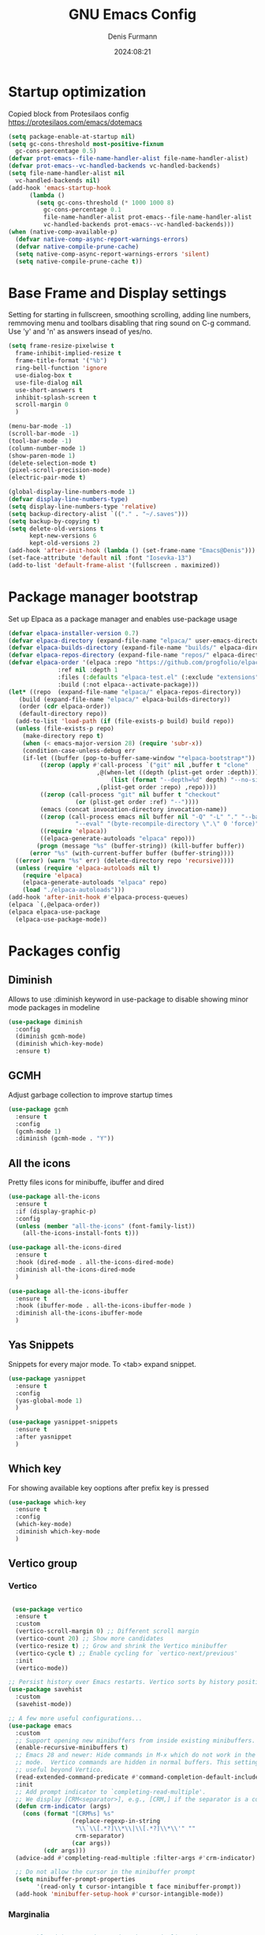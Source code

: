 #+title: GNU Emacs Config
#+author: Denis Furmann
#+description: Literate config for the GNU emacs
#+options: toc:2
#+STARTUP: overview
#+date: 2024:08:21

* Startup optimization

Copied block from Protesilaos config
https://protesilaos.com/emacs/dotemacs

#+begin_src emacs-lisp :tangle "~/.config/emacs/early-init.el" :mkdirp yes
  (setq package-enable-at-startup nil)
  (setq gc-cons-threshold most-positive-fixnum
	gc-cons-percentage 0.5)
  (defvar prot-emacs--file-name-handler-alist file-name-handler-alist)
  (defvar prot-emacs--vc-handled-backends vc-handled-backends)
  (setq file-name-handler-alist nil
	vc-handled-backends nil)
  (add-hook 'emacs-startup-hook
	    (lambda ()
	      (setq gc-cons-threshold (* 1000 1000 8)
		    gc-cons-percentage 0.1
		    file-name-handler-alist prot-emacs--file-name-handler-alist
		    vc-handled-backends prot-emacs--vc-handled-backends)))
  (when (native-comp-available-p)
    (defvar native-comp-async-report-warnings-errors)
    (defvar native-compile-prune-cache)
    (setq native-comp-async-report-warnings-errors 'silent)
    (setq native-compile-prune-cache t))
#+end_src

* Base Frame and Display settings

Setting for starting in fullscreen, smoothing scrolling, adding line numbers, remmoving menu and toolbars
disabling that ring sound on C-g command. Use 'y' and 'n' as answers insead of yes/no.

#+begin_src emacs-lisp :tangle "~/.config/emacs/early-init.el" :mkdirp yes
  (setq frame-resize-pixelwise t
	frame-inhibit-implied-resize t
	frame-title-format '("%b")
	ring-bell-function 'ignore
	use-dialog-box t
	use-file-dialog nil
	use-short-answers t
	inhibit-splash-screen t
	scroll-margin 0
	)

  (menu-bar-mode -1)
  (scroll-bar-mode -1)
  (tool-bar-mode -1)
  (column-number-mode 1)
  (show-paren-mode 1)
  (delete-selection-mode t) 
  (pixel-scroll-precision-mode)
  (electric-pair-mode t)

  (global-display-line-numbers-mode 1)
  (defvar display-line-numbers-type)
  (setq display-line-numbers-type 'relative)
  (setq backup-directory-alist `(("." . "~/.saves")))
  (setq backup-by-copying t)
  (setq delete-old-versions t
        kept-new-versions 6
        kept-old-versions 2)
  (add-hook 'after-init-hook (lambda () (set-frame-name "Emacs@Denis")))
  (set-face-attribute 'default nil :font "Iosevka-13")                  
  (add-to-list 'default-frame-alist '(fullscreen . maximized))    
#+end_src

* Package manager bootstrap

Set up Elpaca as a package manager and enables use-package usage

#+begin_src emacs-lisp :tangle "~/.config/emacs/early-init.el" :mkdirp yes
  (defvar elpaca-installer-version 0.7)
  (defvar elpaca-directory (expand-file-name "elpaca/" user-emacs-directory))
  (defvar elpaca-builds-directory (expand-file-name "builds/" elpaca-directory))
  (defvar elpaca-repos-directory (expand-file-name "repos/" elpaca-directory))
  (defvar elpaca-order '(elpaca :repo "https://github.com/progfolio/elpaca.git"
				:ref nil :depth 1
				:files (:defaults "elpaca-test.el" (:exclude "extensions"))
				:build (:not elpaca--activate-package)))
  (let* ((repo  (expand-file-name "elpaca/" elpaca-repos-directory))
	 (build (expand-file-name "elpaca/" elpaca-builds-directory))
	 (order (cdr elpaca-order))
	 (default-directory repo))
    (add-to-list 'load-path (if (file-exists-p build) build repo))
    (unless (file-exists-p repo)
      (make-directory repo t)
      (when (< emacs-major-version 28) (require 'subr-x))
      (condition-case-unless-debug err
	  (if-let ((buffer (pop-to-buffer-same-window "*elpaca-bootstrap*"))
		   ((zerop (apply #'call-process `("git" nil ,buffer t "clone"
						   ,@(when-let ((depth (plist-get order :depth)))
						       (list (format "--depth=%d" depth) "--no-single-branch"))
						   ,(plist-get order :repo) ,repo))))
		   ((zerop (call-process "git" nil buffer t "checkout"
					 (or (plist-get order :ref) "--"))))
		   (emacs (concat invocation-directory invocation-name))
		   ((zerop (call-process emacs nil buffer nil "-Q" "-L" "." "--batch"
					 "--eval" "(byte-recompile-directory \".\" 0 'force)")))
		   ((require 'elpaca))
		   ((elpaca-generate-autoloads "elpaca" repo)))
	      (progn (message "%s" (buffer-string)) (kill-buffer buffer))
	    (error "%s" (with-current-buffer buffer (buffer-string))))
	((error) (warn "%s" err) (delete-directory repo 'recursive))))
    (unless (require 'elpaca-autoloads nil t)
      (require 'elpaca)
      (elpaca-generate-autoloads "elpaca" repo)
      (load "./elpaca-autoloads")))
  (add-hook 'after-init-hook #'elpaca-process-queues)
  (elpaca `(,@elpaca-order))
  (elpaca elpaca-use-package
    (elpaca-use-package-mode))
#+end_src

* Packages config
** Diminish

Allows to use :diminish keyword in use-package to disable showing minor mode packages in modeline

#+begin_src emacs-lisp :tangle "~/.config/emacs/init.el" :mkdirp yes
  (use-package diminish
    :config
    (diminish gcmh-mode)
    (diminish which-key-mode)
    :ensure t)  
#+end_src

** GCMH

Adjust garbage collection to improve startup times

#+begin_src emacs-lisp :tangle "~/.config/emacs/init.el" :mkdirp yes
  (use-package gcmh
    :ensure t
    :config
    (gcmh-mode 1)
    :diminish (gcmh-mode . "Y"))
#+end_src

** All the icons

Pretty files icons for minibuffe, ibuffer and dired

#+begin_src emacs-lisp :tangle "~/.config/emacs/init.el" :mkdirp yes
  (use-package all-the-icons
    :ensure t
    :if (display-graphic-p)
    :config
    (unless (member "all-the-icons" (font-family-list))
      (all-the-icons-install-fonts t)))

  (use-package all-the-icons-dired
    :ensure t
    :hook (dired-mode . all-the-icons-dired-mode)
    :diminish all-the-icons-dired-mode
    )

  (use-package all-the-icons-ibuffer
    :ensure t
    :hook (ibuffer-mode . all-the-icons-ibuffer-mode )
    :diminish all-the-icons-ibuffer-mode
    )
#+end_src

** Yas Snippets

Snippets for every major mode. To <tab> expand snippet.

#+begin_src emacs-lisp :tangle "~/.config/emacs/init.el" :mkdirp yes
  (use-package yasnippet
    :ensure t
    :config
    (yas-global-mode 1)
    )

  (use-package yasnippet-snippets
    :ensure t
    :after yasnippet
    )
#+end_src

** Which key

For showing available key ooptions after prefix key is pressed

#+begin_src emacs-lisp :tangle "~/.config/emacs/init.el" :mkdirp yes
  (use-package which-key
    :ensure t
    :config
    (which-key-mode)
    :diminish which-key-mode
    )
#+end_src

# ** Completion company

# #+begin_src emacs-lisp :tangle "~/.config/emacs/init.el" :mkdirp yes
#   (use-package company
#     :ensure t
#     :defer 2
#     :custom
#     (company-begin-commands '(self-insert-command))
#     (company-idle-delay .1)
#     (company-minimum-prefix-length 2)
#     (company-show-numbers t)
#     (company-tooltip-align-annotations 't)
#     (global-company-mode t)
#     :diminish company-mode
#   )

#   (use-package company-box
#     :ensure t
#     :after company
#     :hook (company-mode . company-box-mode)
#     :diminish company-box-mode
#     )
#+end_src

# ** Helm

# To bloated? Nah.

# #+begin_src emacs-lisp :tangle "~/.config/emacs/init.el" :mkdirp yes
#   (use-package helm
#     :ensure t
#     :bind (("M-x" . helm-M-x)
#            ("C-x b" . helm-mini)
#            ("C-x C-f" . helm-find-files)
#            ("C-x C-d" . helm-browse-project)
#   	 ("C-h a" . helm-apropos)
#   	 ("C-c f f" . helm-find)
#   	 ("C-c f r" . helm-recentf)
#            ("M-y" . helm-show-kill-ring))
#     :config
#     (helm-mode 1)
#     (setq helm-M-x-fuzzy-match 1)
#     (setq helm-buffers-fuzzy-matching 1)
#     (setq helm-recentf-fuzzy-match 1))
# #+end_src

** Vertico group
*** Vertico

#+begin_src emacs-lisp :tangle "~/.config/emacs/init.el" :mkdirp yes

   (use-package vertico
    :ensure t
    :custom
    (vertico-scroll-margin 0) ;; Different scroll margin
    (vertico-count 20) ;; Show more candidates
    (vertico-resize t) ;; Grow and shrink the Vertico minibuffer
    (vertico-cycle t) ;; Enable cycling for `vertico-next/previous'
    :init
    (vertico-mode))

  ;; Persist history over Emacs restarts. Vertico sorts by history position.
  (use-package savehist
    :custom
    (savehist-mode))

  ;; A few more useful configurations...
  (use-package emacs
    :custom
    ;; Support opening new minibuffers from inside existing minibuffers.
    (enable-recursive-minibuffers t)
    ;; Emacs 28 and newer: Hide commands in M-x which do not work in the current
    ;; mode.  Vertico commands are hidden in normal buffers. This setting is
    ;; useful beyond Vertico.
    (read-extended-command-predicate #'command-completion-default-include-p)
    :init
    ;; Add prompt indicator to `completing-read-multiple'.
    ;; We display [CRM<separator>], e.g., [CRM,] if the separator is a comma.
    (defun crm-indicator (args)
      (cons (format "[CRM%s] %s"
                    (replace-regexp-in-string
                     "\\`\\[.*?]\\*\\|\\[.*?]\\*\\'" ""
                     crm-separator)
                    (car args))
            (cdr args)))
    (advice-add #'completing-read-multiple :filter-args #'crm-indicator)

    ;; Do not allow the cursor in the minibuffer prompt
    (setq minibuffer-prompt-properties
          '(read-only t cursor-intangible t face minibuffer-prompt))
    (add-hook 'minibuffer-setup-hook #'cursor-intangible-mode))

#+end_src

*** Marginalia

#+begin_src emacs-lisp :tangle "~/.config/emacs/init.el" :mkdirp yes

    ;; Enable rich annotations using the Marginalia package
  (use-package marginalia
    :ensure t
    ;; Bind `marginalia-cycle' locally in the minibuffer.  To make the binding
    ;; available in the *Completions* buffer, add it to the
    ;; `completion-list-mode-map'.
    :bind (:map minibuffer-local-map
           ("M-A" . marginalia-cycle))

    ;; The :init section is always executed.
    :init

    ;; Marginalia must be activated in the :init section of use-package such that
    ;; the mode gets enabled right away. Note that this forces loading the
    ;; package.
    (marginalia-mode))

#+end_src

*** Consult

#+begin_src emacs-lisp :tangle "~/.config/emacs/init.el" :mkdirp yes
  (use-package consult
    :ensure t
    :bind
    (("C-c f r" . consult-recent-file)
     ("C-c f f" . consult-fd)
     ("C-c f g" . consult-ripgrep)
     ("C-c f i" . consult-imenu)
     ("C-x b" . consult-buffer)
     ("C-c f b" . consult-bookmark)
     )
  )
#+end_src

*** Orderless

#+begin_src emacs-lisp :tangle "~/.config/emacs/init.el" :mkdirp yes
  (use-package orderless
    :ensure t
    :custom
    ;; Configure a custom style dispatcher (see the Consult wiki)
    ;; (orderless-style-dispatchers '(+orderless-consult-dispatch orderless-affix-dispatch))
    ;; (orderless-component-separator #'orderless-escapable-split-on-space)
    (completion-styles '(orderless basic))
    (completion-category-defaults nil)
    (completion-category-overrides '((file (styles partial-completion)))))

#+end_src

*** Embark

#+begin_src emacs-lisp :tangle "~/.config/emacs/init.el" :mkdirp yes

  (use-package embark
  :ensure t

  :bind
  (("C-." . embark-act)         ;; pick some comfortable binding
   ("C-;" . embark-dwim)        ;; good alternative: M-.
   ("C-h B" . embark-bindings)) ;; alternative for `describe-bindings'

  :init

  ;; Optionally replace the key help with a completing-read interface
  (setq prefix-help-command #'embark-prefix-help-command)

  ;; Show the Embark target at point via Eldoc. You may adjust the
  ;; Eldoc strategy, if you want to see the documentation from
  ;; multiple providers. Beware that using this can be a little
  ;; jarring since the message shown in the minibuffer can be more
  ;; than one line, causing the modeline to move up and down:

  ;; (add-hook 'eldoc-documentation-functions #'embark-eldoc-first-target)
  ;; (setq eldoc-documentation-strategy #'eldoc-documentation-compose-eagerly)

  :config

  ;; Hide the mode line of the Embark live/completions buffers
  (add-to-list 'display-buffer-alist
               '("\\`\\*Embark Collect \\(Live\\|Completions\\)\\*"
                 nil
                 (window-parameters (mode-line-format . none)))))

;; Consult users will also want the embark-consult package.
(use-package embark-consult
  :ensure t ; only need to install it, embark loads it after consult if found
  :hook
  (embark-collect-mode . consult-preview-at-point-mode))

#+end_src


** Flycheck

Flywheel improved. Better error mesages at code

#+begin_src emacs-lisp :tangle "~/.config/emacs/init.el" :mkdirp yes
(use-package flycheck
  :ensure t
  :config
  (add-hook 'after-init-hook #'global-flycheck-mode))
#+end_src

** Ripgrep search

No config without fuzzy grep searchers included

#+begin_src emacs-lisp :tangle "~/.config/emacs/init.el" :mkdirp yes
(use-package rg
  :ensure t
  :bind (("C-c f G" . rg)
	 ("C-c f P" . rg-project)
	 :map rg-mode-map
	 ("M-p" . rg-prev-file)
	 ("M-n" . rg-next-file))
  )
#+end_src

** LSP Bundle

#+begin_src emacs-lisp :tangle "~/.config/emacs/init.el" :mkdirp yes
  (use-package lsp-mode
    :ensure t
    :init
    (setq lsp-keymap-prefix "C-c l")
    :hook ((c++-mode . lsp)
  	 (c-mode . lsp)
           (lsp-mode . lsp-enable-which-key-integration))
    :commands (lsp)
    :config
    (add-to-list 'load-path (expand-file-name "lib/lsp-mode" user-emacs-directory))
    (add-to-list 'load-path (expand-file-name "lib/lsp-mode/clients" user-emacs-directory))
    :bind
    (("C-c l i" . lsp-ui-imenu))
    )
  
  (use-package lsp-ui
    :ensure t
    :after lsp-mode
    :commands lsp-ui-mode
    :hook (lsp-mode . lsp-ui-mode)
    :config
    (setq lsp-ui-peek-always-show t)
    (define-key lsp-ui-mode-map [remap xref-find-definitions] #'lsp-ui-peek-find-definitions)    ; M-.
    (define-key lsp-ui-mode-map [remap xref-find-references] #'lsp-ui-peek-find-references)      ; M-?
    )

  (use-package lsp-treemacs
    :ensure t
    :after lsp-mode
    :bind
    (("C-c l s" . lsp-treemacs-symbols))
    )
#+end_src

** Org bullets

#+begin_src emacs-lisp :tangle "~/.config/emacs/init.el" :mkdirp yes
  (use-package org-bullets
  :ensure t
  :hook (org-mode . org-bullets-mode))
#+end_src

** Jupyter

An interface to communicate with Jupyter kernels in Emacs.

#+begin_src emacs-lisp :tangle "~/.config/emacs/init.el" :mkdirp yes
  (use-package jupyter
    :ensure t
    :config
    (org-babel-do-load-languages 'org-babel-load-languages '(
    							   (emacs-lisp . t)
  							 (julia . t)
  							 (python . t)
  							 (jupyter . t)))
    )
#+end_src

** Paredit

#+begin_src emacs-lisp :tangle "~/.config/emacs/init.el" :mkdirp yes
(use-package paredit :ensure t)
#+end_src

** Highlight indentation
Indentation helper

#+begin_src emacs-lisp :tangle "~/.config/emacs/init.el" :mkdirp yes
  (use-package highlight-indentation
    :ensure t
    :config
    (highlight-indentation-mode t)
    )
#+end_src

** Beeacon
Never lose cursor on move actions

#+begin_src emacs-lisp :tangle "~/.config/emacs/init.el" :mkdirp yes
  (use-package beacon
    :ensure t
    :config
    (beacon-mode 1)
    )
#+end_src

** Smart mode line
Prettier modeline

#+begin_src emacs-lisp :tangle "~/.config/emacs/init.el" :mkdirp yes
  (use-package smart-mode-line
    :ensure t
    :init
    (setq sml/no-confirm-load-theme t)
    (setq sml/theme 'dark)
    :config
    (sml/setup)
    )
#+end_src

* Color theme

** Eldritch theme definition

Eldritch is a community-driven dark theme inspired by Lovecraftian horror.
With tones from the dark abyss and an emphasis on green and blue, it caters to those who appreciate the darker side of life.

#+begin_src emacs-lisp :tangle "~/.config/emacs/themes/Eldritch-theme.el" :mkdirp yes
  ;;; Eldritch-theme.el --- Theme

  ;; Copyright (C) 2024 , Denis Furmann

  ;; Author: Denis Furmann
  ;; Version: 0.1
  ;; Package-Requires: ((emacs "24.1"))
  ;; Created with ThemeCreator, https://github.com/mswift42/themecreator.

  ;; This program is free software: you can redistribute it and/or modify
  ;; it under the terms of the GNU General Public License as published by
  ;; the Free Software Foundation, either version 3 of the License, or
  ;; (at your option) any later version.

  ;; This program is distributed in the hope that it will be useful,
  ;; but WITHOUT ANY WARRANTY; without even the implied warranty of
  ;; MERCHANTABILITY or FITNESS FOR A PARTICULAR PURPOSE. See the
  ;; GNU General Public License for more details.

  ;; You should have received a copy of the GNU General Public License
  ;; along with this program. If not, see <http://www.gnu.org/licenses/>.

  ;; This file is not part of Emacs.

  ;;; Commentary:
  ;;; Eldritch theme created by Denis Furmann in 2024

  ;;; Code:

  (deftheme Eldritch)
  (let ((class '((class color) (min-colors 89)))
        (fg1 "#ebfafa")
        (fg2 "#d8e6e6")
        (fg3 "#c5d2d2")
        (fg4 "#b3bebe")
        (fg6 "#f0fbfb")
        (bg1 "#212337")
        (bg2 "#333547")
        (bg3 "#454657")
        (bg4 "#565867")
        (builtin "#f7c67f")
        (keyword "#37f499")
        (const   "#f16c75")
        (comment "#7081d0")
        (func    "#a48cf2")
        (str     "#f1fc79")
        (type    "#f265b5")
        (var     "#04d1f9")
        (selection "#323449")
        (warning   "#f16c75")
        (warning2  "#e86310")
        (unspec   (when (>= emacs-major-version 29) 'unspecified)))
    (custom-theme-set-faces
     'Eldritch
     `(default ((,class (:background ,bg1 :foreground ,fg1))))
     `(font-lock-builtin-face ((,class (:foreground ,builtin))))
     `(font-lock-comment-face ((,class (:foreground ,comment))))
  	 `(font-lock-negation-char-face ((,class (:foreground ,const))))
  	 `(font-lock-reference-face ((,class (:foreground ,const))))
  	 `(font-lock-constant-face ((,class (:foreground ,const))))
     `(font-lock-doc-face ((,class (:foreground ,comment))))
     `(font-lock-function-name-face ((,class (:foreground ,func ))))
     `(font-lock-keyword-face ((,class (:bold ,class :foreground ,keyword))))
     `(font-lock-string-face ((,class (:foreground ,str))))
     `(font-lock-type-face ((,class (:foreground ,type ))))
     `(font-lock-variable-name-face ((,class (:foreground ,var))))
     `(font-lock-warning-face ((,class (:foreground ,warning :background ,bg2))))
     `(term-color-black ((,class (:foreground ,fg2 :background ,unspec))))
     ;; `(region ((,class (:background ,fg1 :foreground ,bg1))))
     `(region ((,class (:background ,selection))))
     `(highlight ((,class (:foreground ,fg3 :background ,bg3))))
  	 `(hl-line ((,class (:background  ,bg2))))
  	 `(fringe ((,class (:background ,bg2 :foreground ,fg4))))
  	 `(cursor ((,class (:background ,fg4))))
     `(isearch ((,class (:bold t :foreground ,warning :background ,bg3))))
     `(mode-line ((,class (:box (:line-width 1 :color nil) :bold t :foreground ,fg4 :background ,bg2))))
     `(mode-line-inactive ((,class (:box (:line-width 1 :color nil :style pressed-button) :foreground ,var :background ,bg1 :weight normal))))
     `(mode-line-buffer-id ((,class (:bold t :foreground ,fg1 :background ,unspec))))
  	 `(mode-line-highlight ((,class (:foreground ,keyword :box nil :weight bold))))
     `(mode-line-emphasis ((,class (:foreground ,fg1))))
  	 `(vertical-border ((,class (:foreground ,fg3))))
     `(minibuffer-prompt ((,class (:bold t :foreground ,keyword))))
     `(default-italic ((,class (:italic t))))
  	 `(link ((,class (:foreground ,const :underline t))))
  	 `(org-code ((,class (:foreground ,fg2))))
  	 `(org-hide ((,class (:foreground ,fg4))))
     `(org-level-1 ((,class (:bold t :foreground ,func :height 1.5))))
     `(org-level-2 ((,class (:bold t :foreground ,keyword :height 1.4))))
     `(org-level-3 ((,class (:bold t :foreground ,str :height 1.3))))
     `(org-level-4 ((,class (:bold t :foreground ,type :height 1.2))))
     `(org-date ((,class (:underline t :foreground ,var) )))
     `(org-footnote  ((,class (:underline t :foreground ,fg4))))
     `(org-link ((,class (:underline t :foreground ,type ))))
     `(org-special-keyword ((,class (:foreground ,func))))
     `(org-block ((,class (:foreground ,fg3))))
     `(org-quote ((,class (:inherit org-block :slant italic))))
     `(org-verse ((,class (:inherit org-block :slant italic))))
     `(org-todo ((,class (:box (:line-width 1 :color ,fg3) :foreground ,keyword :bold t))))
     `(org-done ((,class (:box (:line-width 1 :color ,bg3) :bold t :foreground ,bg4))))
     `(org-warning ((,class (:underline t :foreground ,warning))))
     `(org-agenda-structure ((,class (:weight bold :foreground ,fg3 :box (:color ,fg4) :background ,bg3))))
     `(org-agenda-date ((,class (:foreground ,var :height 1.1 ))))
     `(org-agenda-date-weekend ((,class (:weight normal :foreground ,fg4))))
     `(org-agenda-date-today ((,class (:weight bold :foreground ,keyword :height 1.4))))
     `(org-agenda-done ((,class (:foreground ,bg4))))
  	 `(org-scheduled ((,class (:foreground ,type))))
     `(org-scheduled-today ((,class (:foreground ,func :weight bold :height 1.2))))
  	 `(org-ellipsis ((,class (:foreground ,builtin))))
  	 `(org-verbatim ((,class (:foreground ,fg4))))
     `(org-document-info-keyword ((,class (:foreground ,func))))
  	 `(font-latex-bold-face ((,class (:foreground ,type))))
  	 `(font-latex-italic-face ((,class (:foreground ,var :italic t))))
  	 `(font-latex-string-face ((,class (:foreground ,str))))
  	 `(font-latex-match-reference-keywords ((,class (:foreground ,const))))
  	 `(font-latex-match-variable-keywords ((,class (:foreground ,var))))
  	 `(ido-only-match ((,class (:foreground ,warning))))
  	 `(org-sexp-date ((,class (:foreground ,fg4))))
  	 `(ido-first-match ((,class (:foreground ,keyword :bold t))))
     `(ivy-current-match ((,class (:foreground ,fg3 :inherit highlight :underline t))))
  	 `(gnus-header-content ((,class (:foreground ,keyword))))
  	 `(gnus-header-from ((,class (:foreground ,var))))
  	 `(gnus-header-name ((,class (:foreground ,type))))
  	 `(gnus-header-subject ((,class (:foreground ,func :bold t))))
  	 `(mu4e-view-url-number-face ((,class (:foreground ,type))))
  	 `(mu4e-cited-1-face ((,class (:foreground ,fg2))))
  	 `(mu4e-cited-7-face ((,class (:foreground ,fg3))))
  	 `(mu4e-header-marks-face ((,class (:foreground ,type))))
  	 `(ffap ((,class (:foreground ,fg4))))
  	 `(js2-private-function-call ((,class (:foreground ,const))))
  	 `(js2-jsdoc-html-tag-delimiter ((,class (:foreground ,str))))
  	 `(js2-jsdoc-html-tag-name ((,class (:foreground ,var))))
  	 `(js2-external-variable ((,class (:foreground ,type  ))))
     `(js2-function-param ((,class (:foreground ,const))))
     `(js2-jsdoc-value ((,class (:foreground ,str))))
     `(js2-private-member ((,class (:foreground ,fg3))))
     `(js3-warning-face ((,class (:underline ,keyword))))
     `(js3-error-face ((,class (:underline ,warning))))
     `(js3-external-variable-face ((,class (:foreground ,var))))
     `(js3-function-param-face ((,class (:foreground ,fg2))))
     `(js3-jsdoc-tag-face ((,class (:foreground ,keyword))))
     `(js3-instance-member-face ((,class (:foreground ,const))))
  	 `(warning ((,class (:foreground ,warning))))
  	 `(ac-completion-face ((,class (:underline t :foreground ,keyword))))
  	 `(info-quoted-name ((,class (:foreground ,builtin))))
  	 `(info-string ((,class (:foreground ,str))))
  	 `(icompletep-determined ((,class :foreground ,builtin)))
     `(undo-tree-visualizer-current-face ((,class :foreground ,builtin)))
     `(undo-tree-visualizer-default-face ((,class :foreground ,fg2)))
     `(undo-tree-visualizer-unmodified-face ((,class :foreground ,var)))
     `(undo-tree-visualizer-register-face ((,class :foreground ,type)))
  	 `(slime-repl-inputed-output-face ((,class (:foreground ,type))))
     `(trailing-whitespace ((,class :foreground ,unspec :background ,warning)))
     `(rainbow-delimiters-depth-1-face ((,class :foreground ,fg1)))
     `(rainbow-delimiters-depth-2-face ((,class :foreground ,type)))
     `(rainbow-delimiters-depth-3-face ((,class :foreground ,var)))
     `(rainbow-delimiters-depth-4-face ((,class :foreground ,const)))
     `(rainbow-delimiters-depth-5-face ((,class :foreground ,keyword)))
     `(rainbow-delimiters-depth-6-face ((,class :foreground ,fg1)))
     `(rainbow-delimiters-depth-7-face ((,class :foreground ,type)))
     `(rainbow-delimiters-depth-8-face ((,class :foreground ,var)))
     `(magit-item-highlight ((,class :background ,bg3)))
     `(magit-section-heading        ((,class (:foreground ,keyword :weight bold))))
     `(magit-hunk-heading           ((,class (:background ,bg3))))
     `(magit-section-highlight      ((,class (:background ,bg2))))
     `(magit-hunk-heading-highlight ((,class (:background ,bg3))))
     `(magit-diff-context-highlight ((,class (:background ,bg3 :foreground ,fg3))))
     `(magit-diffstat-added   ((,class (:foreground ,type))))
     `(magit-diffstat-removed ((,class (:foreground ,var))))
     `(magit-process-ok ((,class (:foreground ,func :weight bold))))
     `(magit-process-ng ((,class (:foreground ,warning :weight bold))))
     `(magit-branch ((,class (:foreground ,const :weight bold))))
     `(magit-log-author ((,class (:foreground ,fg3))))
     `(magit-hash ((,class (:foreground ,fg2))))
     `(magit-diff-file-header ((,class (:foreground ,fg2 :background ,bg3))))
     `(lazy-highlight ((,class (:foreground ,fg2 :background ,bg3))))
     `(term ((,class (:foreground ,fg1 :background ,bg1))))
     `(term-color-black ((,class (:foreground ,bg3 :background ,bg3))))
     `(term-color-blue ((,class (:foreground ,func :background ,func))))
     `(term-color-red ((,class (:foreground ,keyword :background ,bg3))))
     `(term-color-green ((,class (:foreground ,type :background ,bg3))))
     `(term-color-yellow ((,class (:foreground ,var :background ,var))))
     `(term-color-magenta ((,class (:foreground ,builtin :background ,builtin))))
     `(term-color-cyan ((,class (:foreground ,str :background ,str))))
     `(term-color-white ((,class (:foreground ,fg2 :background ,fg2))))
     `(rainbow-delimiters-unmatched-face ((,class :foreground ,warning)))
     `(helm-header ((,class (:foreground ,fg2 :background ,bg1 :underline nil :box nil))))
     `(helm-source-header ((,class (:foreground ,keyword :background ,bg1 :underline nil :weight bold))))
     `(helm-selection ((,class (:background ,bg2 :underline nil))))
     `(helm-selection-line ((,class (:background ,bg2))))
     `(helm-visible-mark ((,class (:foreground ,bg1 :background ,bg3))))
     `(helm-candidate-number ((,class (:foreground ,bg1 :background ,fg1))))
     `(helm-separator ((,class (:foreground ,type :background ,bg1))))
     `(helm-time-zone-current ((,class (:foreground ,builtin :background ,bg1))))
     `(helm-time-zone-home ((,class (:foreground ,type :background ,bg1))))
     `(helm-buffer-not-saved ((,class (:foreground ,type :background ,bg1))))
     `(helm-buffer-process ((,class (:foreground ,builtin :background ,bg1))))
     `(helm-buffer-saved-out ((,class (:foreground ,fg1 :background ,bg1))))
     `(helm-buffer-size ((,class (:foreground ,fg1 :background ,bg1))))
     `(helm-ff-directory ((,class (:foreground ,func :background ,bg1 :weight bold))))
     `(helm-ff-file ((,class (:foreground ,fg1 :background ,bg1 :weight normal))))
     `(helm-ff-executable ((,class (:foreground ,var :background ,bg1 :weight normal))))
     `(helm-ff-invalid-symlink ((,class (:foreground ,warning2 :background ,bg1 :weight bold))))
     `(helm-ff-symlink ((,class (:foreground ,keyword :background ,bg1 :weight bold))))
     `(helm-ff-prefix ((,class (:foreground ,bg1 :background ,keyword :weight normal))))
     `(helm-grep-cmd-line ((,class (:foreground ,fg1 :background ,bg1))))
     `(helm-grep-file ((,class (:foreground ,fg1 :background ,bg1))))
     `(helm-grep-finish ((,class (:foreground ,fg2 :background ,bg1))))
     `(helm-grep-lineno ((,class (:foreground ,fg1 :background ,bg1))))
     `(helm-grep-match ((,class (:foreground ,unspec :background ,unspec :inherit helm-match))))
     `(helm-grep-running ((,class (:foreground ,func :background ,bg1))))
     `(helm-moccur-buffer ((,class (:foreground ,func :background ,bg1))))
     `(helm-source-go-package-godoc-description ((,class (:foreground ,str))))
     `(helm-bookmark-w3m ((,class (:foreground ,type))))
     `(company-echo-common ((,class (:foreground ,bg1 :background ,fg1))))
     `(company-preview ((,class (:background ,bg1 :foreground ,var))))
     `(company-preview-common ((,class (:foreground ,bg2 :foreground ,fg3))))
     `(company-preview-search ((,class (:foreground ,type :background ,bg1))))
     `(company-scrollbar-bg ((,class (:background ,bg3))))
     `(company-scrollbar-fg ((,class (:foreground ,keyword))))
     `(company-tooltip ((,class (:foreground ,fg2 :background ,bg2 :bold t))))
     `(company-tooltop-annotation ((,class (:foreground ,const))))
     `(company-tooltip-common ((,class ( :foreground ,fg3))))
     `(company-tooltip-common-selection ((,class (:foreground ,str))))
     `(company-tooltip-mouse ((,class (:inherit highlight))))
     `(company-tooltip-selection ((,class (:background ,bg3 :foreground ,fg3))))
     `(company-template-field ((,class (:inherit region))))
     `(web-mode-builtin-face ((,class (:inherit ,font-lock-builtin-face))))
     `(web-mode-comment-face ((,class (:inherit ,font-lock-comment-face))))
     `(web-mode-constant-face ((,class (:inherit ,font-lock-constant-face))))
     `(web-mode-keyword-face ((,class (:foreground ,keyword))))
     `(web-mode-doctype-face ((,class (:inherit ,font-lock-comment-face))))
     `(web-mode-function-name-face ((,class (:inherit ,font-lock-function-name-face))))
     `(web-mode-string-face ((,class (:foreground ,str))))
     `(web-mode-type-face ((,class (:inherit ,font-lock-type-face))))
     `(web-mode-html-attr-name-face ((,class (:foreground ,func))))
     `(web-mode-html-attr-value-face ((,class (:foreground ,keyword))))
     `(web-mode-warning-face ((,class (:inherit ,font-lock-warning-face))))
     `(web-mode-html-tag-face ((,class (:foreground ,builtin))))
     `(jde-java-font-lock-package-face ((t (:foreground ,var))))
     `(jde-java-font-lock-public-face ((t (:foreground ,keyword))))
     `(jde-java-font-lock-private-face ((t (:foreground ,keyword))))
     `(jde-java-font-lock-constant-face ((t (:foreground ,const))))
     `(jde-java-font-lock-modifier-face ((t (:foreground ,fg2))))
     `(jde-jave-font-lock-protected-face ((t (:foreground ,keyword))))
     `(jde-java-font-lock-number-face ((t (:foreground ,var))))
     `(yas-field-highlight-face ((t (:background ,selection)))))
     ;; Legacy
     (if (< emacs-major-version 22)
         (custom-theme-set-faces
          'Eldritch
          `(show-paren-match-face ((,class (:background ,warning))))) ;; obsoleted in 22.1, removed 2016
       (custom-theme-set-faces
        'Eldritch
        `(show-paren-match ((,class (:foreground ,bg1 :background ,str))))
        `(show-paren-mismatch ((,class (:foreground ,bg1 :background ,warning))))))
     ;; emacs >= 26.1
     (when (>= emacs-major-version 26)
       (custom-theme-set-faces
        'Eldritch
        `(line-number ((t (:inherit fringe))))
        `(line-number-current-line ((t (:inherit fringe :foreground ,fg6 :weight bold))))))

    ;; emacs >= 27.1
    (when (>= emacs-major-version 27)
      (custom-theme-set-faces
       'Eldritch
       `(tab-line              ((,class (:background ,bg2 :foreground ,fg4))))
       `(tab-line-tab          ((,class (:inherit tab-line))))
       `(tab-line-tab-inactive ((,class (:background ,bg2 :foreground ,fg4))))
       `(tab-line-tab-current  ((,class (:background ,bg1 :foreground ,fg1))))
       `(tab-line-highlight    ((,class (:background ,bg1 :foreground ,fg2))))))
   (when (>= emacs-major-version 28)
      (custom-theme-set-faces
       'Eldritch
       `(line-number ((t (:inherit fringe))))
       `(line-number-current-line ((t (:inherit fringe :foreground ,fg6 :weight bold))))))
  ;; emacs >= 27.1
  (when (>= emacs-major-version 27)
    (custom-theme-set-faces
     'Eldritch
     `(tab-line              ((,class (:background ,bg2 :foreground ,fg4))))
     `(tab-line-tab          ((,class (:inherit tab-line))))
     `(tab-line-tab-inactive ((,class (:background ,bg2 :foreground ,fg4))))
     `(tab-line-tab-current  ((,class (:background ,bg1 :foreground ,fg1))))
     `(tab-line-highlight    ((,class (:background ,bg1 :foreground ,fg2))))))
   (when (>= emacs-major-version 28)
      (custom-theme-set-faces
       'Eldritch
       `(tab-line-tab-modified ((,class (:foreground ,warning2 :weight bold))))))
    (when (boundp 'font-lock-regexp-face)
      (custom-theme-set-faces
      'Eldritch
      `(font-lock-regexp-face ((,class (:inherit font-lock-string-face :underline t)))))))

  ;;;###autoload
  (when load-file-name
    (add-to-list 'custom-theme-load-path
                 (file-name-as-directory (file-name-directory load-file-name))))

  (provide-theme 'Eldritch)

  ;; Local Variables:
  ;; no-byte-compile: t
  ;; End:

  ;;; Eldritch-theme.el ends here
#+end_src

** Load theme

Loading my colorful theme in early-init.el

#+begin_src emacs-lisp :tangle "~/.config/emacs/early-init.el" :mkdirp yes
  (load-file "~/.config/emacs/themes/Eldritch-theme.el")
  (load-theme 'Eldritch t)
#+end_src
